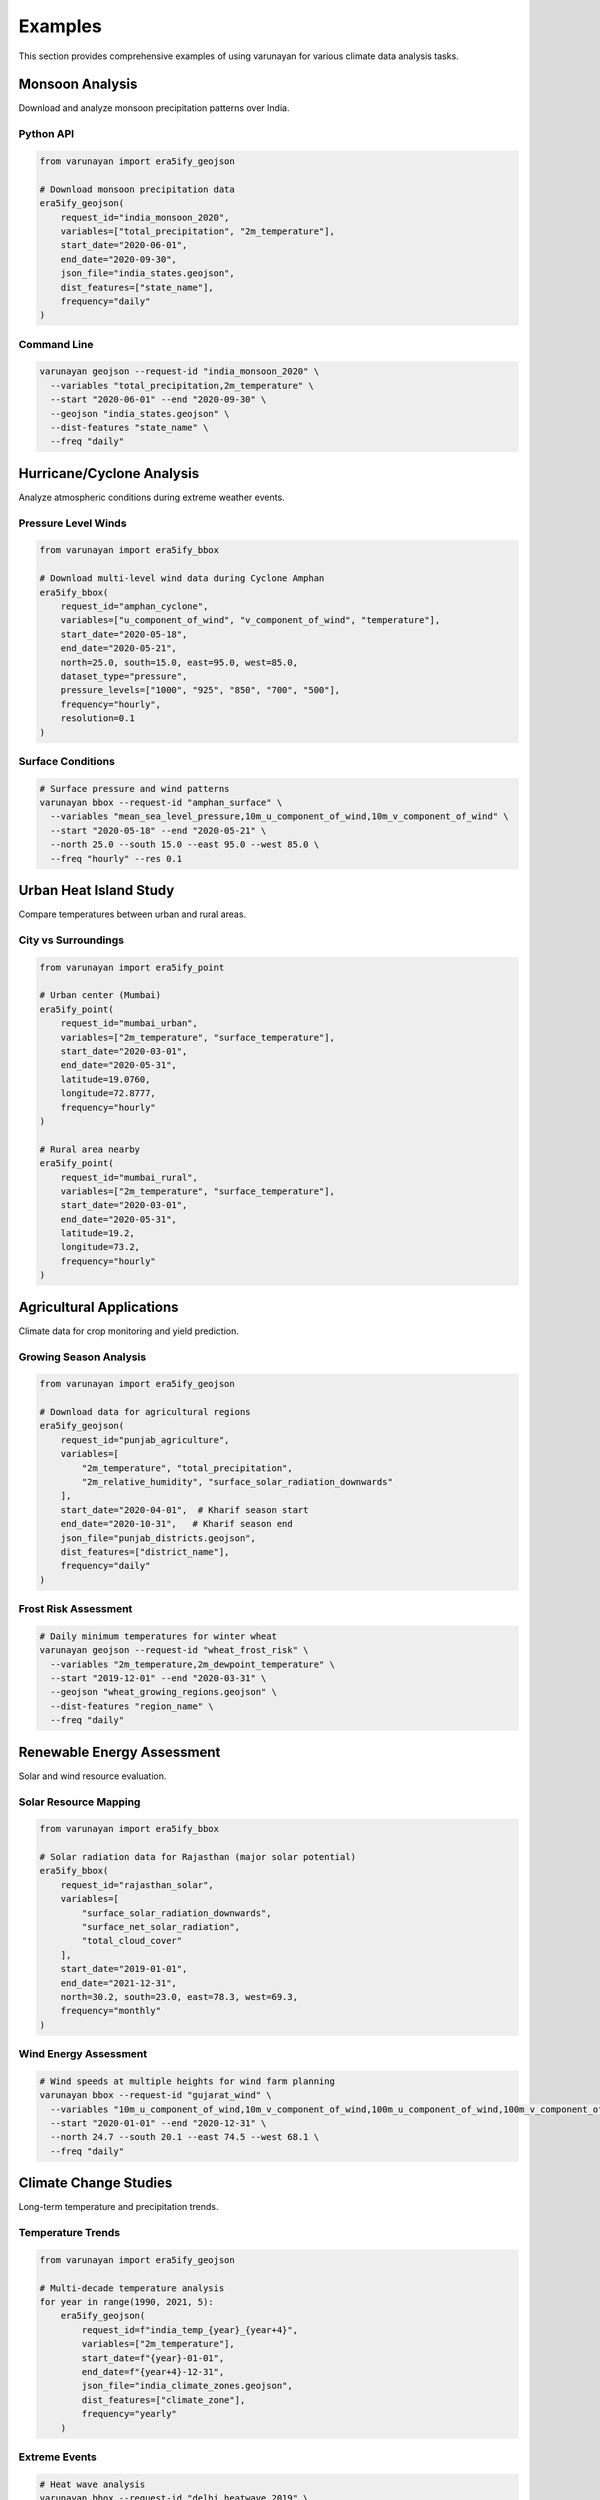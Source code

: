 Examples
========

This section provides comprehensive examples of using varunayan for various climate data analysis tasks.

Monsoon Analysis
----------------

Download and analyze monsoon precipitation patterns over India.

Python API
~~~~~~~~~~

.. code-block:: python

   from varunayan import era5ify_geojson

   # Download monsoon precipitation data
   era5ify_geojson(
       request_id="india_monsoon_2020",
       variables=["total_precipitation", "2m_temperature"],
       start_date="2020-06-01", 
       end_date="2020-09-30",
       json_file="india_states.geojson",
       dist_features=["state_name"],
       frequency="daily"
   )

Command Line
~~~~~~~~~~~~

.. code-block:: bash

   varunayan geojson --request-id "india_monsoon_2020" \
     --variables "total_precipitation,2m_temperature" \
     --start "2020-06-01" --end "2020-09-30" \
     --geojson "india_states.geojson" \
     --dist-features "state_name" \
     --freq "daily"

Hurricane/Cyclone Analysis
--------------------------

Analyze atmospheric conditions during extreme weather events.

Pressure Level Winds
~~~~~~~~~~~~~~~~~~~~~

.. code-block:: python

   from varunayan import era5ify_bbox

   # Download multi-level wind data during Cyclone Amphan
   era5ify_bbox(
       request_id="amphan_cyclone",
       variables=["u_component_of_wind", "v_component_of_wind", "temperature"],
       start_date="2020-05-18",
       end_date="2020-05-21", 
       north=25.0, south=15.0, east=95.0, west=85.0,
       dataset_type="pressure",
       pressure_levels=["1000", "925", "850", "700", "500"],
       frequency="hourly",
       resolution=0.1
   )

Surface Conditions
~~~~~~~~~~~~~~~~~~

.. code-block:: bash

   # Surface pressure and wind patterns
   varunayan bbox --request-id "amphan_surface" \
     --variables "mean_sea_level_pressure,10m_u_component_of_wind,10m_v_component_of_wind" \
     --start "2020-05-18" --end "2020-05-21" \
     --north 25.0 --south 15.0 --east 95.0 --west 85.0 \
     --freq "hourly" --res 0.1

Urban Heat Island Study
-----------------------

Compare temperatures between urban and rural areas.

City vs Surroundings
~~~~~~~~~~~~~~~~~~~~

.. code-block:: python

   from varunayan import era5ify_point

   # Urban center (Mumbai)
   era5ify_point(
       request_id="mumbai_urban",
       variables=["2m_temperature", "surface_temperature"],
       start_date="2020-03-01",
       end_date="2020-05-31",
       latitude=19.0760,
       longitude=72.8777,
       frequency="hourly"
   )

   # Rural area nearby
   era5ify_point(
       request_id="mumbai_rural", 
       variables=["2m_temperature", "surface_temperature"],
       start_date="2020-03-01",
       end_date="2020-05-31",
       latitude=19.2,
       longitude=73.2,
       frequency="hourly"
   )

Agricultural Applications
-------------------------

Climate data for crop monitoring and yield prediction.

Growing Season Analysis
~~~~~~~~~~~~~~~~~~~~~~~

.. code-block:: python

   from varunayan import era5ify_geojson

   # Download data for agricultural regions
   era5ify_geojson(
       request_id="punjab_agriculture",
       variables=[
           "2m_temperature", "total_precipitation", 
           "2m_relative_humidity", "surface_solar_radiation_downwards"
       ],
       start_date="2020-04-01",  # Kharif season start
       end_date="2020-10-31",   # Kharif season end
       json_file="punjab_districts.geojson",
       dist_features=["district_name"],
       frequency="daily"
   )

Frost Risk Assessment
~~~~~~~~~~~~~~~~~~~~~

.. code-block:: bash

   # Daily minimum temperatures for winter wheat
   varunayan geojson --request-id "wheat_frost_risk" \
     --variables "2m_temperature,2m_dewpoint_temperature" \
     --start "2019-12-01" --end "2020-03-31" \
     --geojson "wheat_growing_regions.geojson" \
     --dist-features "region_name" \
     --freq "daily"

Renewable Energy Assessment
---------------------------

Solar and wind resource evaluation.

Solar Resource Mapping
~~~~~~~~~~~~~~~~~~~~~~

.. code-block:: python

   from varunayan import era5ify_bbox

   # Solar radiation data for Rajasthan (major solar potential)
   era5ify_bbox(
       request_id="rajasthan_solar", 
       variables=[
           "surface_solar_radiation_downwards",
           "surface_net_solar_radiation",
           "total_cloud_cover"
       ],
       start_date="2019-01-01",
       end_date="2021-12-31",
       north=30.2, south=23.0, east=78.3, west=69.3,
       frequency="monthly"
   )

Wind Energy Assessment
~~~~~~~~~~~~~~~~~~~~~~

.. code-block:: bash

   # Wind speeds at multiple heights for wind farm planning
   varunayan bbox --request-id "gujarat_wind" \
     --variables "10m_u_component_of_wind,10m_v_component_of_wind,100m_u_component_of_wind,100m_v_component_of_wind" \
     --start "2020-01-01" --end "2020-12-31" \
     --north 24.7 --south 20.1 --east 74.5 --west 68.1 \
     --freq "daily"

Climate Change Studies
----------------------

Long-term temperature and precipitation trends.

Temperature Trends
~~~~~~~~~~~~~~~~~~

.. code-block:: python

   from varunayan import era5ify_geojson

   # Multi-decade temperature analysis
   for year in range(1990, 2021, 5):
       era5ify_geojson(
           request_id=f"india_temp_{year}_{year+4}",
           variables=["2m_temperature"],
           start_date=f"{year}-01-01",
           end_date=f"{year+4}-12-31", 
           json_file="india_climate_zones.geojson",
           dist_features=["climate_zone"],
           frequency="yearly"
       )

Extreme Events
~~~~~~~~~~~~~~

.. code-block:: bash

   # Heat wave analysis
   varunayan bbox --request-id "delhi_heatwave_2019" \
     --variables "2m_temperature,maximum_2m_temperature_since_previous_post_processing" \
     --start "2019-05-01" --end "2019-06-30" \
     --north 29.0 --south 28.0 --east 77.5 --west 76.5 \
     --freq "daily"

Hydrology and Water Resources
-----------------------------

Precipitation and evaporation analysis for water management.

Catchment Analysis
~~~~~~~~~~~~~~~~~~

.. code-block:: python

   from varunayan import era5ify_geojson

   # Water balance components for river basin
   era5ify_geojson(
       request_id="ganga_basin_hydro",
       variables=[
           "total_precipitation", "total_evaporation",
           "runoff", "soil_temperature_level_1"
       ],
       start_date="2020-01-01",
       end_date="2020-12-31",
       json_file="ganga_basin.geojson",
       frequency="monthly"
   )

Drought Monitoring
~~~~~~~~~~~~~~~~~~

.. code-block:: bash

   # Precipitation deficit analysis
   varunayan geojson --request-id "maharashtra_drought_2019" \
     --variables "total_precipitation,soil_water_content,2m_temperature" \
     --start "2019-01-01" --end "2019-12-31" \
     --geojson "maharashtra_districts.geojson" \
     --dist-features "district_name" \
     --freq "monthly"

Aviation and Transport
----------------------

Weather data for aviation route planning and safety.

Upper Air Analysis
~~~~~~~~~~~~~~~~~~

.. code-block:: python

   from varunayan import era5ify_bbox

   # Flight level weather conditions
   era5ify_bbox(
       request_id="flight_route_weather",
       variables=[
           "temperature", "u_component_of_wind", "v_component_of_wind",
           "relative_humidity"
       ],
       start_date="2020-12-01",
       end_date="2020-12-31",
       north=35.0, south=8.0, east=95.0, west=65.0,  # India flight routes
       dataset_type="pressure", 
       pressure_levels=["300", "250", "200"],  # Flight levels
       frequency="hourly"
   )

Turbulence Analysis
~~~~~~~~~~~~~~~~~~~

.. code-block:: bash

   # Wind shear and turbulence indicators
   varunayan point --request-id "delhi_airport_winds" \
     --variables "u_component_of_wind,v_component_of_wind,temperature" \
     --start "2020-01-01" --end "2020-01-31" \
     --lat 28.5562 --lon 77.1000 \
     --dataset-type "pressure" \
     --pressure-levels "1000,925,850,700,500,300,250,200" \
     --freq "hourly"

High-Resolution Local Studies
-----------------------------

Detailed analysis for small geographical areas.

Microclimate Analysis
~~~~~~~~~~~~~~~~~~~~~

.. code-block:: python

   from varunayan import era5ify_bbox

   # High-resolution urban microclimate
   era5ify_bbox(
       request_id="bangalore_microclimate",
       variables=[
           "2m_temperature", "10m_wind_speed", "2m_relative_humidity",
           "surface_solar_radiation_downwards"
       ],
       start_date="2020-06-01",
       end_date="2020-06-30",
       north=13.1, south=12.8, east=77.8, west=77.4,  # Bangalore city
       resolution=0.1,  # High resolution
       frequency="hourly"
   )

Coastal Weather
~~~~~~~~~~~~~~~

.. code-block:: bash

   # Coastal wind patterns for marine applications  
   varunayan bbox --request-id "mumbai_coastal" \
     --variables "10m_u_component_of_wind,10m_v_component_of_wind,mean_sea_level_pressure,significant_height_of_combined_wind_waves_and_swell" \
     --start "2020-06-01" --end "2020-09-30" \
     --north 19.3 --south 18.9 --east 72.9 --west 72.7 \
     --res 0.1 --freq "hourly"

Data Processing Tips
--------------------

Handling Large Datasets
~~~~~~~~~~~~~~~~~~~~~~~~

For large temporal or spatial extents, varunayan automatically chunks requests:

.. code-block:: python

   # This will be automatically chunked into smaller requests
   era5ify_bbox(
       request_id="large_dataset",
       variables=["2m_temperature"],
       start_date="2000-01-01",  # 20+ years of data
       end_date="2020-12-31",
       north=50.0, south=0.0, east=100.0, west=50.0,
       frequency="daily"
   )

Multiple Variables
~~~~~~~~~~~~~~~~~~

Download different variable types in separate requests for efficiency:

.. code-block:: bash

   # Surface variables
   varunayan bbox --request-id "surface_vars" \
     --variables "2m_temperature,total_precipitation,10m_wind_speed" \
     --start "2020-01-01" --end "2020-12-31" \
     --north 30 --south 20 --east 80 --west 70

   # Pressure level variables (separate request)
   varunayan bbox --request-id "pressure_vars" \
     --variables "temperature,u_component_of_wind,v_component_of_wind" \
     --start "2020-01-01" --end "2020-12-31" \
     --north 30 --south 20 --east 80 --west 70 \
     --dataset-type "pressure" --pressure-levels "850,500,200"